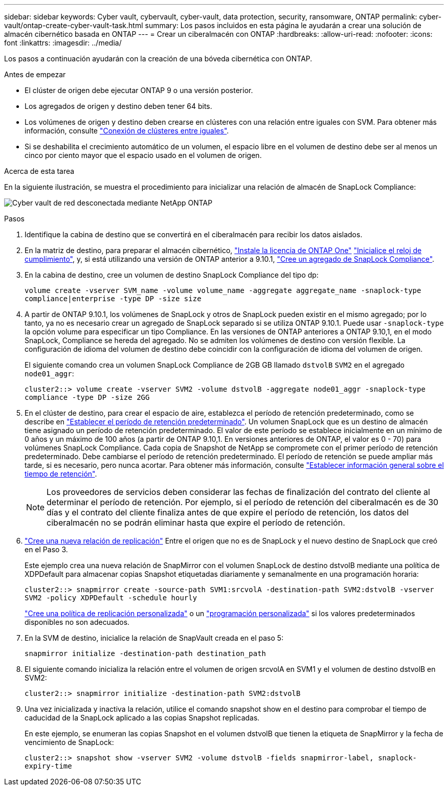 ---
sidebar: sidebar 
keywords: Cyber vault, cybervault, cyber-vault, data protection, security, ransomware, ONTAP 
permalink: cyber-vault/ontap-create-cyber-vault-task.html 
summary: Los pasos incluidos en esta página le ayudarán a crear una solución de almacén cibernético basada en ONTAP 
---
= Crear un ciberalmacén con ONTAP
:hardbreaks:
:allow-uri-read: 
:nofooter: 
:icons: font
:linkattrs: 
:imagesdir: ../media/


[role="lead"]
Los pasos a continuación ayudarán con la creación de una bóveda cibernética con ONTAP.

.Antes de empezar
* El clúster de origen debe ejecutar ONTAP 9 o una versión posterior.
* Los agregados de origen y destino deben tener 64 bits.
* Los volúmenes de origen y destino deben crearse en clústeres con una relación entre iguales con SVM. Para obtener más información, consulte link:https://docs.netapp.com/us-en/ontap/peering/index.html["Conexión de clústeres entre iguales"^].
* Si se deshabilita el crecimiento automático de un volumen, el espacio libre en el volumen de destino debe ser al menos un cinco por ciento mayor que el espacio usado en el volumen de origen.


.Acerca de esta tarea
En la siguiente ilustración, se muestra el procedimiento para inicializar una relación de almacén de SnapLock Compliance:

image:ontap-cyber-vault-air-gap.png["Cyber vault de red desconectada mediante NetApp ONTAP"]

.Pasos
. Identifique la cabina de destino que se convertirá en el ciberalmacén para recibir los datos aislados.
. En la matriz de destino, para preparar el almacén cibernético, link:https://docs.netapp.com/us-en/ontap/system-admin/install-license-task.html["Instale la licencia de ONTAP One"^] link:https://docs.netapp.com/us-en/ontap/snaplock/initialize-complianceclock-task.html["Inicialice el reloj de cumplimiento"^], y, si está utilizando una versión de ONTAP anterior a 9.10.1, link:https://docs.netapp.com/us-en/ontap/snaplock/create-snaplock-aggregate-task.html["Cree un agregado de SnapLock Compliance"^].
. En la cabina de destino, cree un volumen de destino SnapLock Compliance del tipo dp:
+
`volume create -vserver SVM_name -volume volume_name -aggregate aggregate_name -snaplock-type compliance|enterprise -type DP -size size`

. A partir de ONTAP 9.10.1, los volúmenes de SnapLock y otros de SnapLock pueden existir en el mismo agregado; por lo tanto, ya no es necesario crear un agregado de SnapLock separado si se utiliza ONTAP 9.10.1. Puede usar `-snaplock-type` la opción volume para especificar un tipo Compliance. En las versiones de ONTAP anteriores a ONTAP 9.10,1, en el modo SnapLock, Compliance se hereda del agregado. No se admiten los volúmenes de destino con versión flexible. La configuración de idioma del volumen de destino debe coincidir con la configuración de idioma del volumen de origen.
+
El siguiente comando crea un volumen SnapLock Compliance de 2GB GB llamado `dstvolB` `SVM2` en el agregado `node01_aggr`:

+
`cluster2::> volume create -vserver SVM2 -volume dstvolB -aggregate node01_aggr -snaplock-type compliance -type DP -size 2GG`

. En el clúster de destino, para crear el espacio de aire, establezca el período de retención predeterminado, como se describe en link:https://docs.netapp.com/us-en/ontap/snaplock/set-default-retention-period-task.html["Establecer el período de retención predeterminado"^]. Un volumen SnapLock que es un destino de almacén tiene asignado un período de retención predeterminado. El valor de este período se establece inicialmente en un mínimo de 0 años y un máximo de 100 años (a partir de ONTAP 9.10,1. En versiones anteriores de ONTAP, el valor es 0 - 70) para volúmenes SnapLock Compliance. Cada copia de Snapshot de NetApp se compromete con el primer período de retención predeterminado. Debe cambiarse el período de retención predeterminado. El período de retención se puede ampliar más tarde, si es necesario, pero nunca acortar. Para obtener más información, consulte link:https://docs.netapp.com/us-en/ontap/snaplock/set-retention-period-task.html["Establecer información general sobre el tiempo de retención"^].
+

NOTE: Los proveedores de servicios deben considerar las fechas de finalización del contrato del cliente al determinar el período de retención. Por ejemplo, si el período de retención del ciberalmacén es de 30 días y el contrato del cliente finaliza antes de que expire el período de retención, los datos del ciberalmacén no se podrán eliminar hasta que expire el período de retención.

. link:https://docs.netapp.com/us-en/ontap/data-protection/create-replication-relationship-task.html["Cree una nueva relación de replicación"^] Entre el origen que no es de SnapLock y el nuevo destino de SnapLock que creó en el Paso 3.
+
Este ejemplo crea una nueva relación de SnapMirror con el volumen SnapLock de destino dstvolB mediante una política de XDPDefault para almacenar copias Snapshot etiquetadas diariamente y semanalmente en una programación horaria:

+
`cluster2::> snapmirror create -source-path SVM1:srcvolA -destination-path SVM2:dstvolB -vserver SVM2 -policy XDPDefault -schedule hourly`

+
link:https://docs.netapp.com/us-en/ontap/data-protection/create-custom-replication-policy-concept.html["Cree una política de replicación personalizada"^] o un link:https://docs.netapp.com/us-en/ontap/data-protection/create-replication-job-schedule-task.html["programación personalizada"^] si los valores predeterminados disponibles no son adecuados.

. En la SVM de destino, inicialice la relación de SnapVault creada en el paso 5:
+
`snapmirror initialize -destination-path destination_path`

. El siguiente comando inicializa la relación entre el volumen de origen srcvolA en SVM1 y el volumen de destino dstvolB en SVM2:
+
`cluster2::> snapmirror initialize -destination-path SVM2:dstvolB`

. Una vez inicializada y inactiva la relación, utilice el comando snapshot show en el destino para comprobar el tiempo de caducidad de la SnapLock aplicado a las copias Snapshot replicadas.
+
En este ejemplo, se enumeran las copias Snapshot en el volumen dstvolB que tienen la etiqueta de SnapMirror y la fecha de vencimiento de SnapLock:

+
`cluster2::> snapshot show -vserver SVM2 -volume dstvolB -fields snapmirror-label, snaplock-expiry-time`


